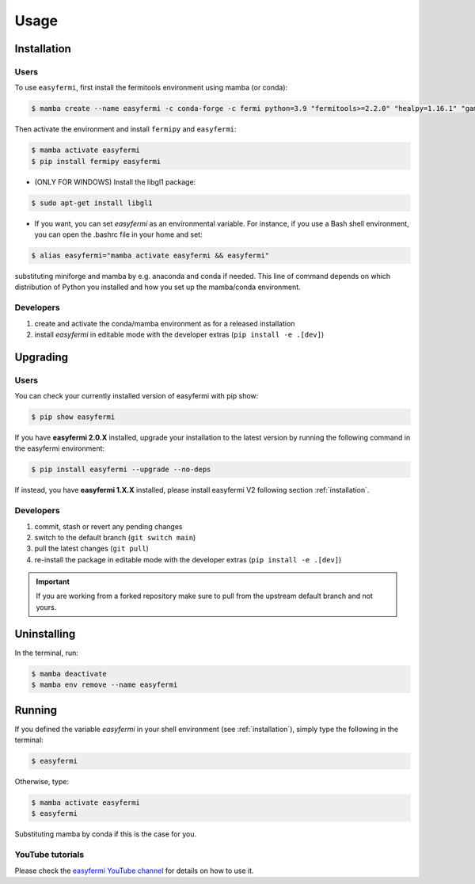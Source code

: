 =====
Usage
=====

.. _installation:

Installation
============

Users
-----

To use ``easyfermi``, first install the fermitools environment using mamba (or conda):

.. code-block:: console

   $ mamba create --name easyfermi -c conda-forge -c fermi python=3.9 "fermitools>=2.2.0" "healpy=1.16.1" "gammapy=1.1" "scipy=1.10.1" "astropy=5.3.3" "pyqt=5.15.9" "astroquery=0.4.6" "psutil=5.9.8" "emcee=3.1.4" "corner=2.2.2"
   
Then activate the environment and install ``fermipy`` and ``easyfermi``:

.. code-block:: console

    $ mamba activate easyfermi
    $ pip install fermipy easyfermi

* (ONLY FOR WINDOWS) Install the libgl1 package:

.. code-block:: console

    $ sudo apt-get install libgl1
    
* If you want, you can set *easyfermi* as an environmental variable. For instance, if you use a Bash shell environment, you can open the .bashrc file in your home and set:

.. code-block:: console

    $ alias easyfermi="mamba activate easyfermi && easyfermi"
    
substituting miniforge and mamba by e.g. anaconda and conda if needed. This line of command depends on which distribution of Python you installed and how you set up the mamba/conda environment.

Developers
----------

1. create and activate the conda/mamba environment as for a released installation

2. install `easyfermi` in editable mode with the developer extras (``pip install -e .[dev]``)

Upgrading
=========

Users
-----

You can check your currently installed version of easyfermi with pip show:

.. code-block:: console

    $ pip show easyfermi
    
If you have **easyfermi 2.0.X** installed, upgrade your installation to the latest version by running the following command in the easyfermi environment:

.. code-block:: console

    $ pip install easyfermi --upgrade --no-deps
    
If instead, you have **easyfermi 1.X.X** installed, please install easyfermi V2 following section :ref:`installation`.

Developers
----------

1. commit, stash or revert any pending changes
2. switch to the default branch (``git switch main``)
3. pull the latest changes (``git pull``)
4. re-install the package in editable mode with the developer extras (``pip install -e .[dev]``)

.. important::

    If you are working from a forked repository
    make sure to pull from the upstream default branch
    and not yours.

Uninstalling
============

In the terminal, run:

.. code-block:: console

    $ mamba deactivate
    $ mamba env remove --name easyfermi


Running
=======

If you defined the variable *easyfermi* in your shell environment (see :ref:`installation`), simply type the following in the terminal:

.. code-block:: console

    $ easyfermi
    
Otherwise, type:

.. code-block:: console

    $ mamba activate easyfermi
    $ easyfermi
    
Substituting mamba by conda if this is the case for you.

YouTube tutorials
-----------------

Please check the `easyfermi YouTube channel <https://www.youtube.com/channel/UCeLCfEoWasUKky6CPNN_opQ>`_ for details on how to use it.


